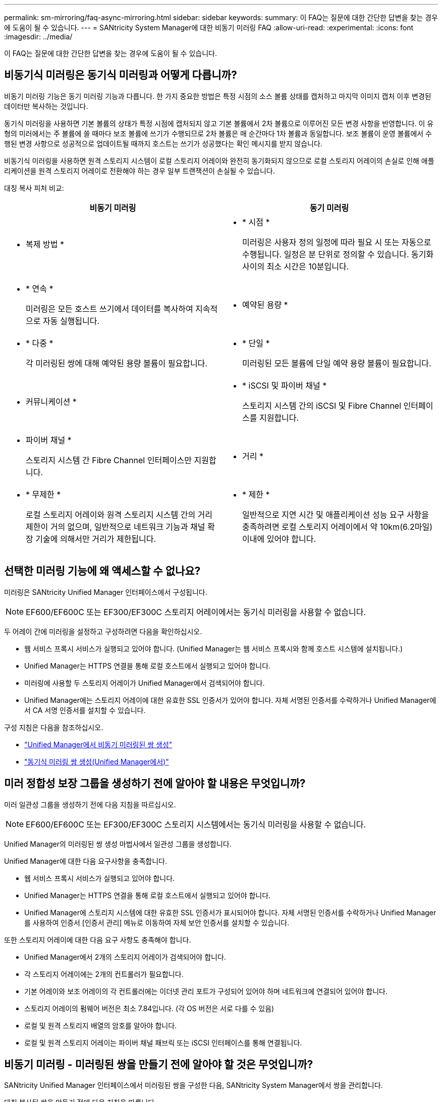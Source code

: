 ---
permalink: sm-mirroring/faq-async-mirroring.html 
sidebar: sidebar 
keywords:  
summary: 이 FAQ는 질문에 대한 간단한 답변을 찾는 경우에 도움이 될 수 있습니다. 
---
= SANtricity System Manager에 대한 비동기 미러링 FAQ
:allow-uri-read: 
:experimental: 
:icons: font
:imagesdir: ../media/


[role="lead"]
이 FAQ는 질문에 대한 간단한 답변을 찾는 경우에 도움이 될 수 있습니다.



== 비동기식 미러링은 동기식 미러링과 어떻게 다릅니까?

비동기 미러링 기능은 동기 미러링 기능과 다릅니다. 한 가지 중요한 방법은 특정 시점의 소스 볼륨 상태를 캡처하고 마지막 이미지 캡처 이후 변경된 데이터만 복사하는 것입니다.

동기식 미러링을 사용하면 기본 볼륨의 상태가 특정 시점에 캡처되지 않고 기본 볼륨에서 2차 볼륨으로 이루어진 모든 변경 사항을 반영합니다. 이 유형의 미러에서는 주 볼륨에 쓸 때마다 보조 볼륨에 쓰기가 수행되므로 2차 볼륨은 매 순간마다 1차 볼륨과 동일합니다. 보조 볼륨이 운영 볼륨에서 수행된 변경 사항으로 성공적으로 업데이트될 때까지 호스트는 쓰기가 성공했다는 확인 메시지를 받지 않습니다.

비동기식 미러링을 사용하면 원격 스토리지 시스템이 로컬 스토리지 어레이와 완전히 동기화되지 않으므로 로컬 스토리지 어레이의 손실로 인해 애플리케이션을 원격 스토리지 어레이로 전환해야 하는 경우 일부 트랜잭션이 손실될 수 있습니다.

대칭 복사 피처 비교:

[cols="1a,1a"]
|===
| 비동기 미러링 | 동기 미러링 


 a| 
* 복제 방법 *



 a| 
* * 시점 *
+
미러링은 사용자 정의 일정에 따라 필요 시 또는 자동으로 수행됩니다. 일정은 분 단위로 정의할 수 있습니다. 동기화 사이의 최소 시간은 10분입니다.


 a| 
* * 연속 *
+
미러링은 모든 호스트 쓰기에서 데이터를 복사하여 지속적으로 자동 실행됩니다.





 a| 
* 예약된 용량 *



 a| 
* * 다중 *
+
각 미러링된 쌍에 대해 예약된 용량 볼륨이 필요합니다.


 a| 
* * 단일 *
+
미러링된 모든 볼륨에 단일 예약 용량 볼륨이 필요합니다.





 a| 
* 커뮤니케이션 *



 a| 
* * iSCSI 및 파이버 채널 *
+
스토리지 시스템 간의 iSCSI 및 Fibre Channel 인터페이스를 지원합니다.


 a| 
* 파이버 채널 *
+
스토리지 시스템 간 Fibre Channel 인터페이스만 지원합니다.





 a| 
* 거리 *



 a| 
* * 무제한 *
+
로컬 스토리지 어레이와 원격 스토리지 시스템 간의 거리 제한이 거의 없으며, 일반적으로 네트워크 기능과 채널 확장 기술에 의해서만 거리가 제한됩니다.


 a| 
* * 제한 *
+
일반적으로 지연 시간 및 애플리케이션 성능 요구 사항을 충족하려면 로컬 스토리지 어레이에서 약 10km(6.2마일) 이내에 있어야 합니다.



|===


== 선택한 미러링 기능에 왜 액세스할 수 없나요?

미러링은 SANtricity Unified Manager 인터페이스에서 구성됩니다.

[NOTE]
====
EF600/EF600C 또는 EF300/EF300C 스토리지 어레이에서는 동기식 미러링을 사용할 수 없습니다.

====
두 어레이 간에 미러링을 설정하고 구성하려면 다음을 확인하십시오.

* 웹 서비스 프록시 서비스가 실행되고 있어야 합니다. (Unified Manager는 웹 서비스 프록시와 함께 호스트 시스템에 설치됩니다.)
* Unified Manager는 HTTPS 연결을 통해 로컬 호스트에서 실행되고 있어야 합니다.
* 미러링에 사용할 두 스토리지 어레이가 Unified Manager에서 검색되어야 합니다.
* Unified Manager에는 스토리지 어레이에 대한 유효한 SSL 인증서가 있어야 합니다. 자체 서명된 인증서를 수락하거나 Unified Manager에서 CA 서명 인증서를 설치할 수 있습니다.


구성 지침은 다음을 참조하십시오.

* link:../um-manage/create-asynchronous-mirrored-pair-um.html["Unified Manager에서 비동기 미러링된 쌍 생성"]
* link:../um-manage/create-synchronous-mirrored-pair-um.html["동기식 미러링 쌍 생성(Unified Manager에서)"]




== 미러 정합성 보장 그룹을 생성하기 전에 알아야 할 내용은 무엇입니까?

미러 일관성 그룹을 생성하기 전에 다음 지침을 따르십시오.

[NOTE]
====
EF600/EF600C 또는 EF300/EF300C 스토리지 시스템에서는 동기식 미러링을 사용할 수 없습니다.

====
Unified Manager의 미러링된 쌍 생성 마법사에서 일관성 그룹을 생성합니다.

Unified Manager에 대한 다음 요구사항을 충족합니다.

* 웹 서비스 프록시 서비스가 실행되고 있어야 합니다.
* Unified Manager는 HTTPS 연결을 통해 로컬 호스트에서 실행되고 있어야 합니다.
* Unified Manager에 스토리지 시스템에 대한 유효한 SSL 인증서가 표시되어야 합니다. 자체 서명된 인증서를 수락하거나 Unified Manager를 사용하여 인증서 [인증서 관리] 메뉴로 이동하여 자체 보안 인증서를 설치할 수 있습니다.


또한 스토리지 어레이에 대한 다음 요구 사항도 충족해야 합니다.

* Unified Manager에서 2개의 스토리지 어레이가 검색되어야 합니다.
* 각 스토리지 어레이에는 2개의 컨트롤러가 필요합니다.
* 기본 어레이와 보조 어레이의 각 컨트롤러에는 이더넷 관리 포트가 구성되어 있어야 하며 네트워크에 연결되어 있어야 합니다.
* 스토리지 어레이의 펌웨어 버전은 최소 7.84입니다. (각 OS 버전은 서로 다를 수 있음)
* 로컬 및 원격 스토리지 배열의 암호를 알아야 합니다.
* 로컬 및 원격 스토리지 어레이는 파이버 채널 패브릭 또는 iSCSI 인터페이스를 통해 연결됩니다.




== 비동기 미러링 - 미러링된 쌍을 만들기 전에 알아야 할 것은 무엇입니까?

SANtricity Unified Manager 인터페이스에서 미러링된 쌍을 구성한 다음, SANtricity System Manager에서 쌍을 관리합니다.

대칭 복사된 쌍을 만들기 전에 다음 지침을 따릅니다.

* 두 개의 스토리지 어레이가 있어야 합니다.
* 각 스토리지 어레이에는 2개의 컨트롤러가 필요합니다.
* 기본 어레이와 보조 어레이의 각 컨트롤러에는 이더넷 관리 포트가 구성되어 있어야 하며 네트워크에 연결되어 있어야 합니다.
* 로컬 및 원격 스토리지 어레이는 파이버 채널 패브릭 또는 iSCSI 인터페이스를 통해 연결됩니다.
* 스토리지 어레이의 펌웨어 버전은 최소 7.84입니다. (각 OS 버전은 서로 다를 수 있음)
* 로컬 및 원격 스토리지 배열의 암호를 알아야 합니다.
* 미러링할 운영 볼륨과 같거나 더 큰 보조 볼륨을 생성하려면 원격 스토리지 시스템에 사용 가능한 용량이 충분해야 합니다.
* 웹 서비스 프록시 및 Unified Manager를 설치했습니다. 미러링된 쌍은 Unified Manager 인터페이스에 구성됩니다.
* 두 스토리지 어레이가 Unified Manager에서 검색됩니다.
* 스토리지 시스템에 하나 이상의 미러 정합성 보장 그룹이 있어야 합니다. Unified Manager의 미러링된 쌍 생성 마법사에서 일관성 그룹을 생성합니다.




== 미러링된 쌍 볼륨에서 예약된 용량을 증가시키기 전에 무엇을 알아야 합니까?

일반적으로 미러링된 쌍에 대한 예약된 용량이 가득 차고 있다는 경고가 나타나면 예약된 용량을 늘려야 합니다. 예약 용량은 8GiB의 증분으로 늘릴 수 있습니다.

비동기식 미러링 작업의 경우 예약 용량은 일반적으로 기본 볼륨의 20%입니다. 다음 조건 중 하나 또는 둘 다 존재할 경우 예약된 용량에 더 큰 용량을 선택합니다.

* 미러링 쌍을 장기간 유지하려고 합니다.
* 입출력 작업이 많은 경우 운영 볼륨에서 데이터 블록의 비율이 크게 변경됩니다. 기간별 성능 데이터 또는 기타 운영 체제 유틸리티를 사용하여 기본 볼륨에 대한 일반적인 I/O 작업을 결정할 수 있습니다.


다음 작업 중 하나를 수행하여 미러링된 쌍에 대해 예약된 용량을 늘릴 수 있습니다.

* Storage[Pools and Volumes Groups](스토리지[풀 및 볼륨 그룹]) 메뉴를 선택한 다음 * Reserved Capacity *(예약된 용량) 탭을 클릭하여 미러링된 쌍 볼륨의 용량 비율을 조정합니다.
* 풀 또는 볼륨 그룹에서 사용 가능한 용량을 사용하여 새 볼륨을 생성합니다.
+
풀 또는 볼륨 그룹에 사용 가능한 용량이 없는 경우 구성되지 않은 용량을 미사용 드라이브 형태로 풀 또는 볼륨 그룹에 추가할 수 있습니다.





== 요청한 양만큼 예약된 용량을 늘릴 수 없는 이유는 무엇인가요?

예약 용량은 4GiB의 증분으로 늘릴 수 있습니다.

다음 지침을 검토하십시오.

* 필요한 경우 확장할 수 있도록 풀 또는 볼륨 그룹에 충분한 가용 용량이 있어야 합니다.
+
풀 또는 볼륨 그룹에 사용 가능한 용량이 없는 경우, 할당되지 않은 용량을 미사용 드라이브 형식으로 풀 또는 볼륨 그룹에 추가할 수 있습니다.

* 풀 또는 볼륨 그룹의 볼륨은 최적 상태여야 하며 수정 상태가 아니어야 합니다.
* 용량을 늘리기 위해 사용할 풀 또는 볼륨 그룹에 사용 가능한 용량이 있어야 합니다.


비동기식 미러링 작업의 경우 예약된 용량은 일반적으로 기본 볼륨의 20%입니다. 기본 볼륨에 많은 변경이 있을 것으로 예상되거나 스토리지 오브젝트의 복사 서비스 작업 예상 수명이 매우 길 경우 더 높은 비율을 사용하십시오.



== 이 비율을 변경하는 이유는 무엇입니까?

예약된 용량은 일반적으로 스냅샷 작업을 위한 기본 볼륨의 40%와 비동기식 미러링 작업을 위한 기본 볼륨의 20%입니다.

일반적으로 이 용량이면 충분합니다. 필요한 용량은 기본 볼륨에 대한 I/O 쓰기의 빈도 및 크기와 스토리지 오브젝트의 복사 서비스 작업을 사용할 기간에 따라 달라집니다.

일반적으로 다음 조건 중 하나 또는 둘 다 존재할 경우 예약된 용량에 더 큰 비율을 선택합니다.

* 특정 스토리지 오브젝트의 복사 서비스 작업 수명이 매우 긴 경우
* 입출력 작업이 많은 경우 기본 볼륨에서 데이터 블록의 비율이 크게 변경될 수 있습니다. 기간별 성능 데이터 또는 기타 운영 체제 유틸리티를 사용하여 기본 볼륨에 대한 일반적인 I/O 작업을 결정할 수 있습니다.




== 예약된 용량이 두 개 이상 표시되는 이유는 무엇입니까?

풀 또는 볼륨 그룹에 스토리지 객체에 대해 선택한 용량 비율을 충족하는 볼륨이 두 개 이상 있는 경우 여러 후보가 표시됩니다.

복사 서비스 작업을 위해 기본 볼륨에 예약할 물리적 드라이브 공간의 비율을 변경하여 권장되는 후보 목록을 새로 고칠 수 있습니다. 선택한 내용에 따라 가장 적합한 후보가 표시됩니다.



== 테이블에 사용할 수 없는 값이 표시되는 이유는 무엇입니까?

원격 스토리지 배열에 있는 데이터를 표시할 수 없는 경우 테이블에는 사용할 수 없는 값이 나열됩니다.

원격 스토리지 시스템 데이터를 표시하려면 Unified Manager에서 System Manager를 실행합니다.



== 왜 내 풀과 볼륨 그룹이 모두 보이지 않나요?

비동기식 미러링 쌍의 보조 볼륨을 생성하면 비동기식 미러링 쌍의 적합한 풀 및 볼륨 그룹 목록이 표시됩니다. 사용할 수 없는 풀 또는 볼륨 그룹은 해당 목록에 표시되지 않습니다.

풀 또는 볼륨 그룹은 다음과 같은 이유로 적합하지 않을 수 있습니다.

* 풀 또는 볼륨 그룹의 보안 기능이 일치하지 않습니다.
* 풀 또는 볼륨 그룹이 최적화되지 않은 상태입니다.
* 풀 또는 볼륨 그룹의 용량이 너무 작습니다.




== 비동기 미러링 - 왜 모든 볼륨이 보이지 않나요?

미러링된 쌍의 기본 볼륨을 선택하면 목록에 모든 적격 볼륨이 표시됩니다.

사용할 수 없는 볼륨은 해당 목록에 표시되지 않습니다. 볼륨은 다음과 같은 이유로 적합하지 않을 수 있습니다.

* 볼륨이 최적이 아닙니다.
* 볼륨이 이미 미러링 관계에 있습니다.
* 씬 볼륨의 경우 자동 확장이 활성화되어야 합니다.



NOTE: EF600 및 EF300 컨트롤러의 경우 비동기식 미러링 쌍의 운영 볼륨과 2차 볼륨이 동일한 프로토콜, 트레이 레벨, 세그먼트 크기, 보안 유형 및 RAID 레벨과 일치해야 합니다. 사용 가능한 볼륨 목록에 비적격한 비동기 미러링 쌍이 나타나지 않습니다.



== 비동기 미러링 - 원격 스토리지 어레이의 모든 볼륨이 표시되지 않는 이유는 무엇입니까?

원격 스토리지 어레이에서 보조 볼륨을 선택할 경우 목록에 해당 미러링된 쌍에 대해 적합한 볼륨이 모두 표시됩니다.

사용할 수 없는 볼륨은 해당 목록에 표시되지 않습니다. 볼륨은 다음과 같은 이유로 적합하지 않을 수 있습니다.

* 볼륨이 최적이 아닙니다.
* 볼륨이 이미 미러링 관계에 있습니다.
* 운영 볼륨과 2차 볼륨 사이의 씬 볼륨 속성이 일치하지 않습니다.
* DA(Data Assurance)를 사용하는 경우 운영 볼륨과 보조 볼륨의 DA 설정이 동일해야 합니다.
+
** 운영 볼륨이 DA를 사용하는 경우 보조 볼륨은 DA를 활성화해야 합니다.
** 운영 볼륨이 DA를 사용하지 않는 경우 보조 볼륨을 DA로 설정하지 않아야 합니다.






== 원격 스토리지 어레이의 IP 주소를 업데이트해야 하는 이유는 무엇입니까?

iSCSI 포트의 IP 주소가 변경되고 로컬 스토리지 배열이 원격 스토리지 배열과 통신할 수 없을 때 원격 스토리지 배열의 IP 주소를 업데이트합니다.

iSCSI 접속과 비동기 미러링 관계를 설정할 때 로컬 및 원격 스토리지 배열은 비동기 미러링 구성에서 원격 스토리지 배열의 IP 주소에 대한 레코드를 저장합니다. iSCSI 포트의 IP 주소가 변경되면 해당 포트를 사용하려는 원격 스토리지 어레이에 통신 오류가 발생합니다.

IP 주소가 변경된 스토리지 배열은 iSCSI 연결을 통해 미러링하도록 구성된 미러 정합성 보장 그룹과 연결된 각 원격 스토리지 배열에 메시지를 보냅니다. 이 메시지를 수신하는 스토리지 어레이는 원격 대상 IP 주소를 자동으로 업데이트합니다.

변경된 IP 주소를 가진 스토리지 배열이 원격 스토리지 배열에 배열 간 메시지를 보낼 수 없는 경우, 시스템은 연결 문제에 대한 경고를 보냅니다. 원격 IP 주소 업데이트 옵션을 사용하여 로컬 스토리지 어레이와의 연결을 다시 설정합니다.
